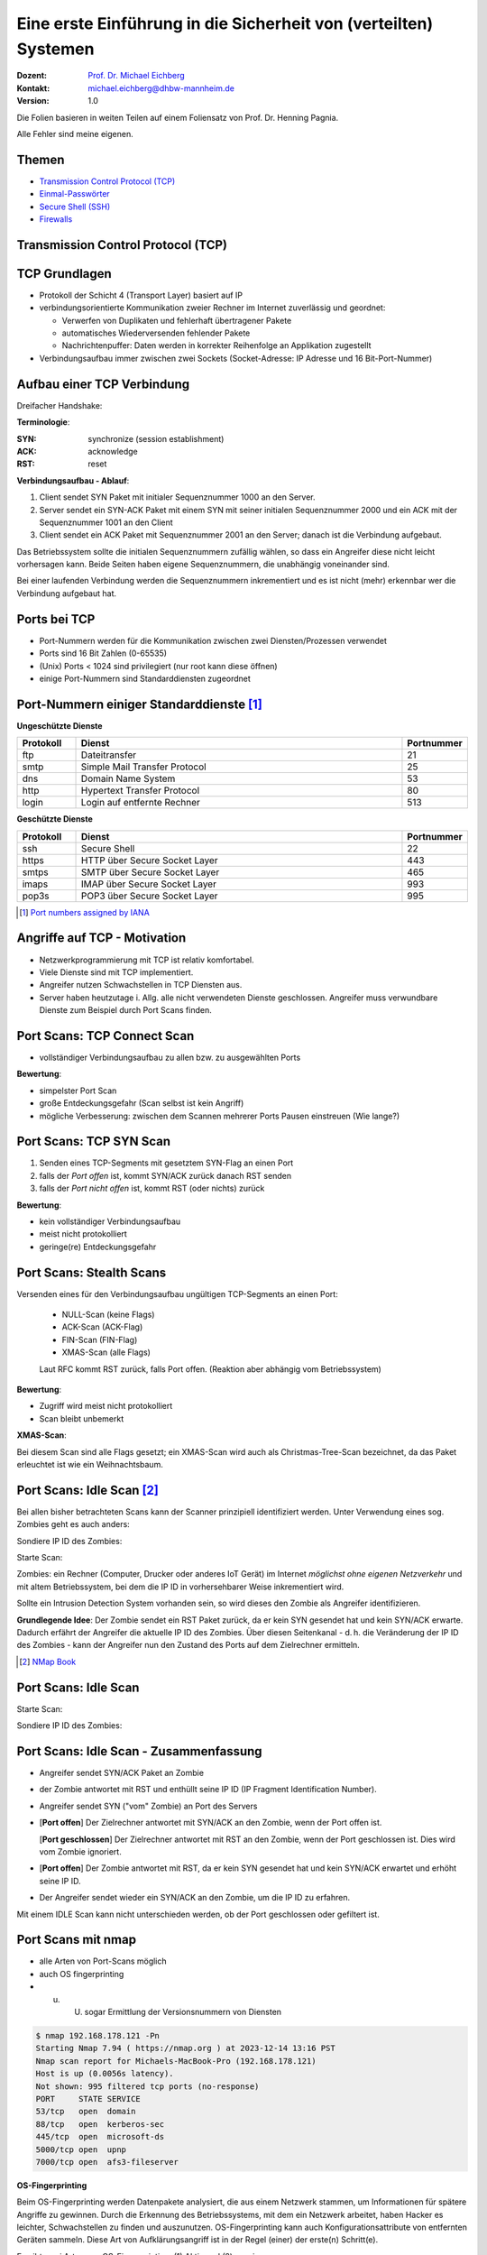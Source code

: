 .. meta:: 
    :author: Michael Eichberg
    :keywords: "TCP", "DDoS", SSH
    :description lang=de: Network Security - Eine Einführung in die Sicherheit von (verteilten) Systemen
    :id: lecture-security-a-primer-in-network-security
    :first-slide: last-viewed
    :exercises-master-password: WirklichSchwierig!

.. |html-source| source::
    :prefix: https://delors.github.io/
    :suffix: .html
.. |pdf-source| source::
    :prefix: https://delors.github.io/
    :suffix: .html.pdf
.. |at| unicode:: 0x40

.. role:: incremental   
.. role:: eng
.. role:: ger
.. role:: red
.. role:: green
.. role:: the-blue
.. role:: minor
.. role:: ger-quote
.. role:: obsolete
.. role:: line-above

.. role:: raw-html(raw)
   :format: html


Eine erste Einführung in die Sicherheit von (verteilten) Systemen
===================================================================

:Dozent: `Prof. Dr. Michael Eichberg <https://delors.github.io/cv/folien.de.rst.html>`__
:Kontakt: michael.eichberg@dhbw-mannheim.de
:Version: 1.0

.. container:: footer-left tiny
    
    Die Folien basieren in weiten Teilen auf einem Foliensatz von Prof. Dr. Henning Pagnia.
    
    Alle Fehler sind meine eigenen.

.. supplemental::

  :Folien: 
      :HTML: |html-source|

      :PDF: |pdf-source|
  :Fehler auf Folien melden:
      https://github.com/Delors/delors.github.io/issues



Themen
----------------------------------

- `Transmission Control Protocol (TCP)`_ 
- `Einmal-Passwörter`_
- `Secure Shell (SSH)`_
- `Firewalls`_


.. class:: new-section transition-fade

Transmission Control Protocol (TCP) 
-------------------------------------


.. class:: vertical-title

TCP Grundlagen
-------------------

.. class:: incremental more-space-between-list-items 

- Protokoll der Schicht 4 (Transport Layer) basiert auf IP
- verbindungsorientierte Kommunikation zweier Rechner im Internet zuverlässig und geordnet:

  .. class:: incremental

  - Verwerfen von Duplikaten und fehlerhaft übertragener Pakete
  - automatisches Wiederversenden fehlender Pakete
  - Nachrichtenpuffer: Daten werden in korrekter Reihenfolge an Applikation zugestellt

- Verbindungsaufbau immer zwischen zwei Sockets (Socket-Adresse: IP Adresse und 16 Bit-Port-Nummer)


Aufbau einer TCP Verbindung
-----------------------------

Dreifacher Handshake:

.. container:: supplemental

    **Terminologie**:

    :SYN: :eng:`synchronize (session establishment)`
    :ACK: :eng:`acknowledge`
    :RST: :eng:`reset`

    **Verbindungsaufbau - Ablauf**:

    1. Client sendet SYN Paket mit initialer Sequenznummer 1000 an den Server.
    2. Server sendet ein SYN-ACK Paket mit einem SYN mit seiner initialen Sequenznummer 2000 und ein ACK mit der Sequenznummer 1001 an den Client
    3. Client sendet ein ACK Paket mit Sequenznummer 2001 an den Server; danach ist die Verbindung aufgebaut.

    Das Betriebssystem sollte die initialen Sequenznummern zufällig wählen, so dass ein Angreifer diese nicht leicht vorhersagen kann. Beide Seiten haben eigene Sequenznummern, die unabhängig voneinander sind.

    Bei einer laufenden Verbindung werden die Sequenznummern inkrementiert und es ist nicht (mehr) erkennbar wer die Verbindung aufgebaut hat.

.. container:: stack

    .. container:: layer

        .. raw:: html
            :class: center-child-elements

            <svg width="1200" height="600" viewBox="0 0 1200 600" version="1.1" xmlns="http://www.w3.org/2000/svg">
                <defs>
                    <marker 
                    id="arrow"
                    viewBox="0 0 10 10"
                    refX="10"
                    refY="5"
                    markerWidth="8"
                    markerHeight="8"
                    orient="auto-start-reverse">
                    <path d="M 0 0 L 10 5 L 0 10 z" />
                    </marker>
                </defs>
                <text x="125" y="75" style="font-weight: bolder">Client</text>
                <line x1="200" y1="100" x2="200" y2="400" style="stroke:rgb(0,0,0);stroke-width:3" />
                <text x="925" y="75" style="font-weight: bolder">Server</text>
                <line x1="1000" y1="100" x2="1000" y2="400" style="stroke:rgb(0,0,0);stroke-width:3" />
                <line x1="200" y1="400" x2="200" y2="550" stroke-dasharray="5,5" style="stroke:rgb(0,0,0);stroke-width:3" />
                <line x1="1000" y1="400" x2="1000" y2="550" stroke-dasharray="5,5" style="stroke:rgb(0,0,0);stroke-width:3" />
                
                <text x="500" y="65" transform="rotate(6.6)">SYN(1000)</text>
                <line x1="200" y1="110" x2="1000" y2="190" style="stroke:rgb(0,0,0);stroke-width:3" marker-end="url(#arrow)"/>
            </svg>

    .. container:: layer overlay incremental

        .. raw:: html
            :class: center-child-elements

            <svg height="600" width="1200" viewBox="0 0 1200 600" version="1.1" xmlns="http://www.w3.org/2000/svg">
                <defs>
                    <marker 
                    id="arrow"
                    viewBox="0 0 10 10"
                    refX="10"
                    refY="5"
                    markerWidth="8"
                    markerHeight="8"
                    orient="auto-start-reverse">
                    <path d="M 0 0 L 10 5 L 0 10 z" />
                    </marker>
                </defs>

                <text x="270" y="300" transform="rotate(-6.6)">SYN(2000), ACK(1001)</text>
                <line x1="1000" y1="200" x2="200" y2="290" style="stroke:rgb(0,0,0);stroke-width:3" marker-end="url(#arrow)"/>
                
            </svg>

    .. container:: layer overlay incremental

        .. raw:: html
            :class: center-child-elements

            <svg height="600" width="1200" viewBox="0 0 1200 600" version="1.1" xmlns="http://www.w3.org/2000/svg">
                <defs>
                    <marker 
                    id="arrow"
                    viewBox="0 0 10 10"
                    refX="10"
                    refY="5"
                    markerWidth="8"
                    markerHeight="8"
                    orient="auto-start-reverse">
                    <path d="M 0 0 L 10 5 L 0 10 z" />
                    </marker>
                </defs>
                
                <text x="555" y="315" transform="rotate(6.6)">ACK(2001)</text>
                <line x1="200" y1="300" x2="1000" y2="390" style="stroke:rgb(0,0,0);stroke-width:3" marker-end="url(#arrow)"/>
            </svg>




Ports bei TCP
----------------

.. class:: incremental

- Port-Nummern werden für die Kommunikation zwischen zwei Diensten/Prozessen verwendet
- Ports sind 16 Bit Zahlen (0-65535)
- (Unix) Ports < 1024 sind privilegiert (nur root kann diese öffnen)
- einige Port-Nummern sind Standarddiensten zugeordnet
  

.. class:: small

Port-Nummern einiger Standarddienste [#]_
------------------------------------------

**Ungeschützte Dienste**

.. csv-table::
    :header: Protokoll, Dienst, Portnummer
    :class: highlight-line-on-hover
    :widths: 100, 600, 50

    ftp, Dateitransfer, 21
    smtp, Simple Mail Transfer Protocol, 25
    dns, Domain Name System, 53
    http, Hypertext Transfer Protocol, 80
    login, Login auf entfernte Rechner, 513

**Geschützte Dienste**

.. csv-table::
    :header: Protokoll, Dienst, Portnummer
    :class: highlight-line-on-hover 
    :widths: 100, 600, 50

    ssh, Secure Shell, 22
    https, HTTP über Secure Socket Layer, 443
    smtps, SMTP über Secure Socket Layer, 465
    imaps, IMAP über Secure Socket Layer, 993
    pop3s, POP3 über Secure Socket Layer, 995


.. [#] `Port numbers assigned by IANA <https://www.iana.org/assignments/service-names-port-numbers>`__



Angriffe auf TCP - Motivation
--------------------------------

.. class:: incremental

- Netzwerkprogrammierung mit TCP ist relativ komfortabel. 
- Viele Dienste sind mit TCP implementiert.
- Angreifer nutzen Schwachstellen in TCP Diensten aus.
- Server haben heutzutage i. Allg. alle nicht verwendeten Dienste geschlossen. Angreifer muss verwundbare Dienste zum Beispiel durch Port Scans finden.


Port Scans: TCP Connect Scan
-------------------------------

.. container:: two-columns

    .. container:: column 
        
        .. class:: incremental

          - vollständiger Verbindungsaufbau zu allen bzw. zu ausgewählten Ports
          
          .. container:: incremental

              **Bewertung**:

              - simpelster Port Scan
              - große Entdeckungsgefahr (Scan selbst ist kein Angriff)
              - mögliche Verbesserung: zwischen dem Scannen mehrerer Ports Pausen einstreuen (Wie lange?)

    .. container:: column no-border

        .. raw:: html

            <svg width="900" height="440" viewBox="0 0 1200 600" version="1.1" xmlns="http://www.w3.org/2000/svg">
                <defs>
                    <marker 
                    id="arrow"
                    viewBox="0 0 10 10"
                    refX="10"
                    refY="5"
                    markerWidth="8"
                    markerHeight="8"
                    orient="auto-start-reverse">
                    <path d="M 0 0 L 10 5 L 0 10 z" />
                    </marker>
                </defs>
                <text x="125" y="75" style="font-weight: bolder">Scanner</text>
                <line x1="200" y1="100" x2="200" y2="400" style="stroke:rgb(0,0,0);stroke-width:3" />
                <text x="925" y="75" style="font-weight: bolder">Server</text>
                <line x1="1000" y1="100" x2="1000" y2="400" style="stroke:rgb(0,0,0);stroke-width:3" />
                <line x1="200" y1="400" x2="200" y2="550" stroke-dasharray="5,5" style="stroke:rgb(0,0,0);stroke-width:3" />
                <line x1="1000" y1="400" x2="1000" y2="550" stroke-dasharray="5,5" style="stroke:rgb(0,0,0);stroke-width:3" />
                
                <text x="500" y="65" transform="rotate(6.6)">SYN</text>
                <line x1="200" y1="110" x2="1000" y2="190" style="stroke:rgb(0,0,0);stroke-width:3" marker-end="url(#arrow)"/>

                <text x="390" y="300" transform="rotate(-6.6)">SYN / ACK</text>
                <line x1="1000" y1="200" x2="200" y2="290" style="stroke:rgb(0,0,0);stroke-width:3" marker-end="url(#arrow)"/>
                
                <text x="555" y="315" transform="rotate(6.6)">ACK</text>
                <line x1="200" y1="300" x2="1000" y2="390" style="stroke:rgb(0,0,0);stroke-width:3" marker-end="url(#arrow)"/>
            </svg>


Port Scans: TCP SYN Scan
-----------------------------

.. container:: two-columns

    .. container:: column 

        .. class:: incremental
        
        1. Senden eines TCP-Segments mit gesetztem SYN-Flag an einen Port
        2. falls der *Port offen* ist, kommt SYN/ACK zurück danach RST senden
        3. falls der *Port nicht offen* ist, kommt RST (oder nichts) zurück

        .. container:: incremental 
        
            **Bewertung**:
            
            - kein vollständiger Verbindungsaufbau
            - meist nicht protokolliert
            - geringe(re) Entdeckungsgefahr

    .. container:: column    

        .. raw:: html

            <svg width="900" height="440" viewBox="0 0 1200 600" version="1.1" xmlns="http://www.w3.org/2000/svg">
                <defs>
                    <marker 
                    id="arrow"
                    viewBox="0 0 10 10"
                    refX="10"
                    refY="5"
                    markerWidth="8"
                    markerHeight="8"
                    orient="auto-start-reverse">
                    <path d="M 0 0 L 10 5 L 0 10 z" />
                    </marker>
                </defs>
                <text x="125" y="75" style="font-weight: bolder">Scanner</text>
                <line x1="200" y1="100" x2="200" y2="400" style="stroke:rgb(0,0,0);stroke-width:3" />
                <text x="925" y="75" style="font-weight: bolder">Server</text>
                <line x1="1000" y1="100" x2="1000" y2="400" style="stroke:rgb(0,0,0);stroke-width:3" />
                <line x1="200" y1="400" x2="200" y2="550" stroke-dasharray="5,5" style="stroke:rgb(0,0,0);stroke-width:3" />
                <line x1="1000" y1="400" x2="1000" y2="550" stroke-dasharray="5,5" style="stroke:rgb(0,0,0);stroke-width:3" />
                
                <text x="500" y="65" transform="rotate(6.6)">SYN</text>
                <line x1="200" y1="110" x2="1000" y2="190" style="stroke:rgb(0,0,0);stroke-width:3" marker-end="url(#arrow)"/>

                <text x="390" y="300" transform="rotate(-6.6)">SYN / ACK</text>
                <line x1="1000" y1="200" x2="200" y2="290" style="stroke:rgb(0,0,0);stroke-width:3" marker-end="url(#arrow)"/>
                
                <text x="555" y="315" transform="rotate(6.6)">RST</text>
                <line x1="200" y1="300" x2="1000" y2="390" style="stroke:rgb(0,0,0);stroke-width:3" marker-end="url(#arrow)"/>
            </svg>

        
Port Scans: Stealth Scans
-----------------------------

Versenden eines für den Verbindungsaufbau ungültigen TCP-Segments an einen Port:

  .. class:: incremental

  - NULL-Scan (keine Flags)
  - ACK-Scan (ACK-Flag)
  - FIN-Scan (FIN-Flag)
  - XMAS-Scan (alle Flags)

  .. class:: incremental

  Laut RFC kommt RST zurück, falls Port offen. (Reaktion aber abhängig vom Betriebssystem)

.. container:: incremental 
  
    **Bewertung**:

    - Zugriff wird meist nicht protokolliert
    - Scan bleibt unbemerkt


.. container:: supplemental 

    **XMAS-Scan**: 
    
    Bei diesem Scan sind alle Flags gesetzt; ein XMAS-Scan wird auch als Christmas-Tree-Scan bezeichnet, da das Paket erleuchtet ist wie ein Weihnachtsbaum.


Port Scans: Idle Scan [#]_
-----------------------------

Bei allen bisher betrachteten Scans kann der Scanner prinzipiell identifiziert werden. Unter Verwendung eines sog. Zombies geht es auch anders:

.. container:: two-columns 

    .. container:: column

        Sondiere IP ID des Zombies:

        .. image:: images/idle-scan/idle-scan-step1.svg 
            :alt: Idle Scan - Schritte 1-2
            :align: left
            :width: 700px

    .. container:: column faded-to-white

        Starte Scan:

        .. image:: images/idle-scan/idle-scan-step2.svg 
            :alt: Idle Scan - Schritte 3-5
            :align: left
            :width: 750px

.. container:: supplemental 

    Zombies: ein Rechner (Computer, Drucker oder anderes IoT Gerät) im Internet *möglichst ohne eigenen Netzverkehr* und mit :ger-quote:`altem` Betriebssystem, bei dem die IP ID in vorhersehbarer Weise inkrementiert wird.

    Sollte ein Intrusion Detection System vorhanden sein, so wird dieses den Zombie als Angreifer identifizieren.

    **Grundlegende Idee**: Der Zombie sendet ein RST Paket zurück, da er kein SYN gesendet hat und kein SYN/ACK erwarte. Dadurch erfährt der Angreifer die aktuelle IP ID des Zombies. Über diesen Seitenkanal - d. h. die Veränderung der IP ID des Zombies - kann der Angreifer nun den Zustand des Ports auf dem Zielrechner ermitteln.

.. [#] `NMap Book <https://nmap.org/book/idlescan.html>`__

    

Port Scans: Idle Scan
-----------------------------

.. container:: two-columns 

    .. container:: column

        Starte Scan:

        .. image:: images/idle-scan/idle-scan-step2.svg 
            :alt: Idle Scan - Schritte 3-5
            :align: left
            :width: 750px

    .. container:: column   

        Sondiere IP ID des Zombies:

        .. image:: images/idle-scan/idle-scan-step3.svg 
            :alt: Idle Scan - Schritt 6
            :align: right
            :width: 700px



Port Scans: Idle Scan - Zusammenfassung
----------------------------------------

- Angreifer sendet SYN/ACK Paket an Zombie
- der Zombie antwortet mit RST und enthüllt seine IP ID (:eng:`IP Fragment Identification Number`).
- Angreifer sendet SYN ("vom" Zombie) an Port des Servers
- [**Port offen**] Der Zielrechner antwortet mit SYN/ACK an den Zombie, wenn der Port offen ist.
  
  [**Port geschlossen**] Der Zielrechner antwortet mit RST an den Zombie, wenn der Port geschlossen ist. Dies wird vom Zombie ignoriert.
- [**Port offen**] Der Zombie antwortet mit RST, da er kein SYN gesendet hat und kein SYN/ACK erwartet und erhöht seine IP ID. 
- Der Angreifer sendet wieder ein SYN/ACK an den Zombie, um die IP ID zu erfahren. 

.. container:: supplemental 

    Mit einem IDLE Scan kann nicht unterschieden werden, ob der Port geschlossen oder gefiltert ist.

Port Scans mit nmap
-----------------------

.. class:: incremental

- alle Arten von Port-Scans möglich
- auch OS fingerprinting
- u. U. sogar Ermittlung der Versionsnummern von Diensten

.. code:: bash 
    :class: incremental smaller copy-to-clipboard

    $ nmap 192.168.178.121 -Pn
    Starting Nmap 7.94 ( https://nmap.org ) at 2023-12-14 13:16 PST
    Nmap scan report for Michaels-MacBook-Pro (192.168.178.121)
    Host is up (0.0056s latency).
    Not shown: 995 filtered tcp ports (no-response)
    PORT     STATE SERVICE
    53/tcp   open  domain
    88/tcp   open  kerberos-sec
    445/tcp  open  microsoft-ds
    5000/tcp open  upnp
    7000/tcp open  afs3-fileserver

.. container:: supplemental

    **OS-Fingerprinting**

    Beim OS-Fingerprinting werden Datenpakete analysiert, die aus einem Netzwerk stammen, um Informationen für spätere Angriffe zu gewinnen. Durch die Erkennung des Betriebssystems, mit dem ein Netzwerk arbeitet, haben Hacker es leichter, Schwachstellen zu finden und auszunutzen. OS-Fingerprinting kann auch Konfigurationsattribute von entfernten Geräten sammeln. Diese Art von Aufklärungsangriff ist in der Regel (einer) der erste(n) Schritt(e).

    Es gibt zwei Arten von OS-Fingerprinting: (1) Aktiv und (2) passiv.

        (1) Bei einem aktiven OS-Fingerprinting-Versuch senden die Angreifer ein Paket an das Zielsystem und warten auf eine Antwort, um den Inhalt des TCP-Pakets zu analysieren. 
        
        (2) Bei einem passiven Versuch agieren die Angreifer eher als "Schnüffler", der keine absichtlichen Änderungen oder Aktionen im Netzwerk vornimmt. Passives OS-Fingerprinting ist ein unauffälligerer, aber wesentlich langsamerer Prozess. 


Port Knocking
---------------- 

.. class:: incremental

- Ein Knock-Daemon versteckt offene Ports auf dem Server.
- Zugriffe auf alle Ports werden im Log-File protokolliert.
- Knock-Daemon beobachtet das Log-File.
- Erst nach Erkennen einer vordefinierten (Einmal-)Klopfsequenz öffnet der Knock-Daemon den gewünschten Port für diesen Client.
- Client kann nun die Verbindung aufbauen.

.. container:: supplemental

    
    **Weiterführend**

    Alternativen zu einer Knock-Sequenz ist zum Beispiel, dass der Port nur dann als offen gilt, wenn die IP ID eine bestimmte Sequenznummer aufweist.

    M. Krzywinski: Port Knocking: Network Authentication Across Closed Ports in SysAdmin Magazine 12: 12-17. (2003)

    TCP Stealth

Connection Hijacking
-------------------------

Angreifer übernimmt eine bestehende - zum Beispiel eine bereits durch (Einmal-)Passwort authentisierte - Verbindung.

.. image:: images/connection-hijacking.svg 
    :alt: Connection Hijacking (einfache Variante)
    :align: center
    :height: 800px


.. container:: supplemental 

    TCP/IP-Hijacking ist eine Form eines Man-in-the-Middle-Angriffs. Der Angreifer bestimmt erst die IP-Adressen der beiden Sitzungsteilnehmer.
    
    Danach gibt es mehrere Möglichkeiten: 

    - Der Angreifer schickt ("in einer Pause") ein Paket mit der passenden Sequenznummer an den Server. 
    
      *(Dies kann dann in einem ACK-Storm enden, was ggf. unterbunden werden muss (zum Beispiel durch das Senden eines RSTs), oder ignoriert werden kann.)*

    - Der Angreifer macht einen Client mit einem DoS-Angriff unerreichbar, um sich dann mit dem Anderen zu verbinden, indem er die Netzwerk-ID des ausgeschalteten Clients nutzt.


Denial-of-Service (DoS) Angriffe
------------------------------------

Ziel des Angreifers: Lahmlegen eines Dienstes oder des ganzen Systems ...

- durch Ausnutzen von Schwachstellen (:eng:`vulnerabilities`, z. B. Buffer Overflow)
- durch Generierung von Überlast (Ausschöpfen von RAM, CPU, Netzwerkbandbreite, ...)

.. admonition:: Beispiel: Ping-of-Death
    :class: incremental smaller

    (Historisch: aus dem Jahr 1997)

    Ein ``ping`` verwendet Internet Control Message Protocol (ICMP) üblicherweise kleine Nachrichten, verwendete Länge ist aber einstellbar.

    Falls zu groß ⇒ Buffer Overflow ⇒ Systemabsturz!
    
    Variante: mittels Fragmentierung ließen sich generell übergroße IP-Pakete (>65,536 Byte) erstellen.


Denial-of-Service: SYN-flooding Angriff
-----------------------------------------

.. class:: incremental

- Angriff auf Design
- Angreifer sendet eine Verbindungsaufbauanforderung (gesetztes SYN-Flag) an Zielmaschine
- Server generiert eine halboffene TCP-Verbindung
- Angreifer wiederholt in schneller Folge dieses erste Paket zum Verbindungsaufbau

  ⇒ vollständiges Füllen der internen Systemtabelle

  ⇒ Anfragen normaler Benutzer werden zurückgewiesen

- Angreifer verwendet i. Allg. IP-Spoofing weswegen Firewalls wirkungslos sind.
- Abwehr: SYN-Cookies 


`SYN-Cookies - D J. Bernstein <https://cr.yp.to/syncookies.html>`__
-----------------------------------------------------------------------

SYN-Cookies sind speziell konstruiert initiale Sequenznummern.

.. stack::

    .. layer::

        .. raw:: html

            <svg width="1700" height="600" viewBox="0 0 1700 600" version="1.1" xmlns="http://www.w3.org/2000/svg">
                <defs>
                    <marker 
                    id="arrow"
                    viewBox="0 0 10 10"
                    refX="10"
                    refY="5"
                    markerWidth="8"
                    markerHeight="8"
                    orient="auto-start-reverse">
                    <path d="M 0 0 L 10 5 L 0 10 z" />
                    </marker>
                </defs>
                <text x="125" y="75" style="font-weight: bolder">Client</text>
                <line x1="200" y1="100" x2="200" y2="400" style="stroke:rgb(0,0,0);stroke-width:3" />
                <line x1="200" y1="400" x2="200" y2="550" stroke-dasharray="5,5" style="stroke:rgb(0,0,0);stroke-width:3" />
                
                <text x="925" y="75" style="font-weight: bolder">Server</text>
                <line x1="1500" y1="100" x2="1500" y2="400" style="stroke:rgb(0,0,0);stroke-width:3" />
                <line x1="1500" y1="400" x2="1500" y2="550" stroke-dasharray="5,5" style="stroke:rgb(0,0,0);stroke-width:3" />
                
                <text x="500" y="75" transform="rotate(4.25)">SYN(1000)</text>
                <line x1="200" y1="110" x2="1500" y2="190" style="stroke:rgb(0,0,0);stroke-width:3" marker-end="url(#arrow)"/>
            </svg>

    .. layer:: overlay incremental

        .. raw:: html

            <svg height="600" width="1700" viewBox="0 0 1700 600" version="1.1" xmlns="http://www.w3.org/2000/svg">
                <defs>
                    <marker 
                    id="arrow"
                    viewBox="0 0 10 10"
                    refX="10"
                    refY="5"
                    markerWidth="8"
                    markerHeight="8"
                    orient="auto-start-reverse">
                    <path d="M 0 0 L 10 5 L 0 10 z" />
                    </marker>
                </defs>

                <text x="270" y="290" transform="rotate(-4.25)">SYN(2000), ACK(with cookie)</text>
                <line x1="1500" y1="200" x2="200" y2="290" style="stroke:rgb(0,0,0);stroke-width:3" marker-end="url(#arrow)"/>
            </svg>

        .. container:: smaller

            Der Cookie ermöglicht es, dass keine Informationen im Speicher gehalten werden müssen. Der Cookie encodiert die Informationen, die der Server benötigt, um die Verbindung aufzubauen: Client IP, time window, etc.

    .. layer:: overlay incremental

        .. raw:: html

            <svg height="600" width="1800" viewBox="0 0 1800 600" version="1.1" xmlns="http://www.w3.org/2000/svg">
                <defs>
                    <marker 
                    id="arrow"
                    viewBox="0 0 10 10"
                    refX="10"
                    refY="5"
                    markerWidth="8"
                    markerHeight="8"
                    orient="auto-start-reverse">
                    <path d="M 0 0 L 10 5 L 0 10 z" />
                    </marker>
                </defs>
                
                <text x="555" y="325" transform="rotate(4.2)">ACK(with cookie(+1))</text>
                <line x1="200" y1="300" x2="1500" y2="390" style="stroke:rgb(0,0,0);stroke-width:3" marker-end="url(#arrow)"/>

                <text x="1515" y="340" style="font-size:40px">Validierung</text>
                <text x="1515" y="390" style="font-size:40px">des Cookie</text>
                <line x1="1600" y1="400" x2="1600" y2="455" style="stroke:rgb(0,0,0);stroke-width:3" marker-end="url(#arrow)"/>
                <text x="1515" y="490" style="font-size:40px">ggf. </text>
                <text x="1515" y="540" style="font-size:40px">Verbindungs-</text>
                <text x="1515" y="590" style="font-size:40px">aufbau</text>

            </svg>



Distributed Denial-of-Service (DDoS) Angriff
------------------------------------------------

Opfer wird von sehr vielen Angreifern mit Nachrichten überflutet.

.. container:: incremental

    Ein Beispiel: Smurf-Angriff:

    .. image:: images/smurf-angriff.svg 
        :alt: Smurf Angriff
        :align: center
        :height: 800px


Distributed Denial-of-Service (DDoS) Angriff
------------------------------------------------

.. class:: incremental

- Bot-Netze (Botnetze) werden verwendet, um DDoS-Angriffe durchzuführen.
- Bot-Netze können viele 10.000 Rechner umfassen.
- IoT Geräte sind besonders beliebt (z. B. IP-Kameras, Smart-TVs, Smart-Home Geräte, ...), da diese oft nicht ausreichend geschützt sind und trotzdem permanent mit dem Internet verbunden sind.
- Beliebte Ziele:

  - Onlinespieleserver
  - Banking-Portale
  - politische Webseiten
- Firewalls und Intrusion Detection Systeme sind meist wirkungslos, da die Angriffe von vielen verschiedenen IP-Adressen kommen.



Distributed-Reflected-Denial-of-Service (DRDoS) Angriff
------------------------------------------------------------

- Idee:

  .. class:: incremental smaller
  
  - Es wird eine Anfrage an einen Server gesendet, die eine große Antwort auslöst. (z. B. hat(te) der NTP Monlist Befehl eine Antwort, die ca. 200 Fach größer ist als die Anfrage!)
  - Mittels IP-Spoofing wird die IP-Adresse des Opfers als Absenderadresse verwendet.
  - Es werden insbesondere Dienste basierend auf UDP verwendet, da hier keine Verbindung aufgebaut werden muss.

.. class:: incremental smaller

- Nehmen einen signifikanten Teil aller DDoS-Angriffe ein. 
- Die Tatsache, dass die Sender legitime Server sind, erschwert die Abwehr.
- :eng:`Egress Filtering` kann helfen, die Verwendung von IP-Spoofing zu verhindern. 


.. container:: supplemental
    
    Bereits im Jahr 2018 wurde ein Angriff mit einer Bandbreite von 1,7 TBit/s beobachtet.

    :Egress Filtering: Der Router verwirft alle Pakete, die eine Absenderadresse verwenden, die nicht aus dem eigenen Netzwerk stammt. 


`Distributed Denial-of-Service (DDoS) Angriffe - Beispiel <https://cloud.google.com/blog/products/identity-security/google-cloud-mitigated-largest-ddos-attack-peaking-above-398-million-rps>`__
-------------------------------------------------------------------------------------------------------------------------------------------------------------------------------------------------------

.. epigraph::

    [...] Google's DDoS Response Team has observed the trend that distributed denial-of-service (DDoS) attacks are **increasing exponentially in size**. Last year, we blocked the largest DDoS attack recorded at the time. This August [2023], we stopped an even larger DDoS attack — 7½ times larger — that also used new techniques to try to disrupt websites and Internet services.

    This new series of DDoS attacks reached **a peak of 398 million requests per second (rps)**, and relied on a novel HTTP/2 “Rapid Reset” technique based on stream multiplexing that has affected multiple Internet infrastructure companies. By contrast, last year's largest-recorded DDoS attack peaked at 46 million rps.



Distributed Denial-of-Service (DDoS) Angriffe 
------------------------------------------------

.. container:: incremental 

    Beispiele:

    - TCP Stack Attacks (SYN, FIN, RST, ACK, SYN-ACK, URG-PSH, other combinations of TCP Flags, slow TCP attacks)
    - Application Attacks (HTTP GET/POST Floods, slow HTTP Attacks, SIP Invite Floods, DNS Attacks, HTTPS Protocol Attacks)
    - SSL/TLS Attacks (Malformed SSL Floods, SSL Renegotiation, SSL Session Floods)
    - DNS Cache Poisoning
    - Reflection Amplification Flood Attacks (TCP, UDP, ICMP, DNS, mDNS, SSDP, NTP, NetBIOS, RIPv1, rpcbind, SNMP, SQL RS, Chargen, L2TP, Microsoft SQL Resolution Service)
    - Fragmentation Attacks (Teardrop, Targa3, Jolt2, Nestea)
    - Vulnerability Attacks
    - Resource Exhaustion Attacks (Slowloris, Pyloris, LOIC, etc.)
    - Flash Crowd Protection
    - Attacks on Gaming Protocols.



Schutz vor DDoS-Angriffen - On-Site Robustheitsmaßnahmen
--------------------------------------------------------

.. class:: incremental

- Aufrüsten der Ressourcen (z. B. Bandbreite, CPU, RAM, ...) 
- Exemplarische Sofortmaßnahmen bei aktivem Angriff: 
  
  .. class:: incremental smaller

  - Whitelisting von IP-Adressen von besonders wichtigen Clients
  - Blacklisting von IP-Adressen aus bestimmten Bereichen
  - Captchas
  - Überprüfung der Browser-Echtheit
  
- Anti-DDos Appliances 

.. admonition:: Achtung
    :class: warning incremental

    Diese Maßnahmen sind häufig teuer und ggf. begrenzt effektiv; wenn der Angriff die verfügbare Brandbreite übersteigt, sind diese Maßnahmen wirkungslos.



Schutz vor DDoS-Angriffen - Off-Site Robustheitsmaßnahmen
------------------------------------------------------------

.. class:: incremental
  
- Einbinden des ISP
- Einbinden spezialisierter Dienstleister (im Angriffsfall wird mittels BGP-Rerouting der Traffic an den Dienstleister umgeleitet, der dann die DDos Attacke filtert.)
- Content-Delivery-Networks (CDNs) für statische Inhalte (z. B. Cloudflare, Akamai, ...)
- Distributed Clouds



Password Sniffing
---------------------

:In der Anfangszeit: unverschlüsselte Übertragung von Passwörtern (telnet, ftp, ...)
:In der Übergangszeit (bzw. in bestimmten Szenarien auch heute): Verwendung von Einmal-Passwörtern (S/Key, ...)
:Heute: Passwörter werden verschlüsselt übertragen (ssh, https, ...)


.. container:: supplemental

    Unverschlüsselte Passworte können leicht mittels eines Sniffers, der den Netzwerkverkehr mitschneidet (z. B. Wireshark), abgefangen werden.


Einmal-Passwörter
----------------------

Die Idee ist, dass Passwörter nur genau einmal gültig sind und nicht wiederverwendbar sind.

- Tokens (z. B. RSA SecurID)
- Codebuch: Liste von Einmal-Passwörtern, die das gemeinsame Geheimnis sind.
- S/Key: Passwort "wird mit einem Zähler kombiniert" und dann gehasht.


Das S/Key Verfahren 
------------------------------

Einmal-Passwort-System nach Codebuch-Verfahren, dass im Original auf der kryptographischen Hashfunktion MD4 basiert.

.. stack:: 

    .. layer:: 

        **Initialisierung**

        .. class:: incremental smaller

        1) Der Nutzer gibt sein Passwort W ein; dies ist der geheime Schlüssel. (Sollte W bekannt werden, dann ist die Sicherheit des Verfahrens nicht mehr gewährleistet.)
        2) Eine kryptografische Hash-Funktion H wird n-mal auf W angewandt, wodurch eine Hash-Kette von n einmaligen Passwörtern entsteht. :math:`H(W), H(H(W)), \dots, H^{n}(W)`
        3) Das initiale Passwort wird verworfen.
        4) Der Benutzer erhält die n Passwörter, die in umgekehrter Reihenfolge ausgedruckt werden: :math:`H^n(W), H^{n-1}(W), ..., H(H(W)), H(W)`.
        5) Nur das Passwort :math:`H^n(W)`, das an erster Stelle der Liste des Benutzers steht, der Wert von :math:`n` und ggf. ein Salt, wird auf dem Server gespeichert.

    .. layer:: incremental

        **Anmeldung**

        Identifiziere :math:`n` das letzte verwendete Passwort.

        .. class:: incremental smaller
       
        - Der Server fragt den Nutzer nach dem Passwort :math:`n-1` (d. h. :math:`H^{n-1}(W)`) und übermittelt ggf. auch den Salt. 
        - Der Server hasht das Passwort und vergleicht es dann mit dem gespeicherten Passwort :math:`H^n(W)`.
        - Ist das Passwort korrekt, dann wird der Nutzer angemeldet und der Server speichert das Passwort :math:`H^{n-1}(W)` als neues Passwort :math:`H^n(W)` und dekrementiert n.


.. container:: supplemental

    Intern verwendet S/KEY 64-bit Zahlen. Für die Benutzbarkeit werden diese Zahlen auf sechs kurze Wörter, von ein bis vier Zeichen, aus einem öffentlich zugänglichen 2048-Wörter-Wörterbuch (:math:`2048 = 2^{11}`) abgebildet. Zum Beispiel wird eine 64-Bit-Zahl auf "ROY HURT SKI FAIL GRIM KNEE" abgebildet. 


`Secure Shell (SSH) <https://datatracker.ietf.org/doc/html/rfc4254>`__
----------------------------------------------------------------------------

**Verschlüsselte Verbindung**

SSH ermöglicht die sichere Fernanmeldung von einem Computer bei einem anderen (typischerweise über TCP über Port 22). Es bietet mehrere Optionen für eine starke Authentifizierung und schützt die Sicherheit und Integrität der Kommunikation durch starke Verschlüsselung

.. container:: incremental

    **Ablauf**

    (1) Authentisierung des Server-Rechners
    (2) Authentisierung des Benutzers (bzw. des Clients) mittels

        a. Passwort
        b. :obsolete:`.rhosts-Eintrag`
        c. privatem :minor:`(RSA-)`\ Key (hauptsächlich verwendete Methode)

    (3) Kommunikation über symmetrisch verschlüsselte Verbindung


.. container:: supplemental

    Die Authentifizierung mittels eines Schlüsselpaars dient primäre der Automatisierung (dann wird auch keine :ger-quote:`Schlüsselphrase` zum Schutz des Passworts verwendet). Auf jeden Fall ist effektives Schlüsselmanagement erforderlich:

    .. epigraph::

        [...] In einigen Fällen haben wir mehrere Millionen SSH-Schlüssel gefunden, die den Zugang zu Produktionsservern in Kundenumgebungen autorisieren, wobei 90 % der Schlüssel tatsächlich ungenutzt sind und für einen Zugang stehen, der zwar bereitgestellt, aber nie gekündigt wurde.

        -- `SSH.com (Dez. 2023) <https://www.ssh.com/academy/ssh/protocol>`__
                                                                                                                                                                

Secure Shell (SSH) - Protokoll
--------------------------------------


.. image:: images/ssh/initiation.svg 
    :alt: SSH Protokoll
    :align: center
    :width: 1850px

.. container:: incremental small

    Beide Seiten haben einen Public-private Key Schlüsselpaar zur Gegenseitigen Authentifizierung

    :User Keys: 
     - ``Authorized keys`` - Datei mit den öffentlichen Schlüsseln der Nutzer, gespeichert auf Serverseite
     - ``Identity keys`` private Schlüssel der Nutzer

    :Host keys: benötigt für die Authentifizierung von Servern, um Man-in-the-Middle-Angriffe zu verhindern.

    :Session Keys: werden für die symmetrische Verschlüsselung der Daten in einer Verbindung verwendet. Session Keys (:ger:`Sitzungsschlüssel`) werden während des  Verbindungsaufbaus ausgehandelt.

.. container:: supplemental 

    Im Falle von SSH gibt es kein initiales Vertrauen zwischen Server und Client.



Secure Shell (SSH) - Verbindungsaufbau - Beispiel
------------------------------------------------------------

.. container:: scrollable 

    .. code:: text
        :class: smallest

        debug1: Reading configuration data /etc/ssh/ssh_config
        debug1: Applying options for *
        debug1: Connecting to example.org [1.2.3.4] port 22.
        debug1: Connection established.
        debug1: identity file /home/user/.ssh/id_rsa type -1
        debug1: identity file /home/user/.ssh/id_rsa-cert type -1
        debug1: identity file /home/user/.ssh/id_dsa type -1
        debug1: identity file /home/user/.ssh/id_dsa-cert type -1
        debug1: Remote protocol version 1.99, remote software version OpenSSH_5.8
        debug1: match: OpenSSH_5.8 pat OpenSSH*
        debug1: Enabling compatibility mode for protocol 2.0
        debug1: Local version string SSH-2.0-OpenSSH_5.5p1 Debian-6
        debug1: SSH2_MSG_KEXINIT sent
        debug1: SSH2_MSG_KEXINIT received
        debug1: kex: server->client aes128-ctr hmac-md5 none
        debug1: kex: client->server aes128-ctr hmac-md5 none
        debug1: SSH2_MSG_KEX_DH_GEX_REQUEST(1024<1024<8192) sent
        debug1: expecting SSH2_MSG_KEX_DH_GEX_GROUP
        debug1: SSH2_MSG_KEX_DH_GEX_INIT sent
        debug1: expecting SSH2_MSG_KEX_DH_GEX_REPLY
        debug1: Host 'example.org' is known and matches the RSA host key.
        debug1: Found key in /home/user/.ssh/known_hosts:1
        debug1: ssh_rsa_verify: signature correct
        debug1: SSH2_MSG_NEWKEYS sent
        debug1: expecting SSH2_MSG_NEWKEYS
        debug1: SSH2_MSG_NEWKEYS received
        debug1: Roaming not allowed by server
        debug1: SSH2_MSG_SERVICE_REQUEST sent
        debug1: SSH2_MSG_SERVICE_ACCEPT received
        debug1: Authentications that can continue: publickey,password,keyboard-interactive,hostbased
        debug1: Next authentication method: publickey
        debug1: Trying private key: /home/user/.ssh/id_rsa
        debug1: Trying private key: /home/user/.ssh/id_dsa
        debug1: Next authentication method: keyboard-interactive
        debug1: Authentications that can continue: publickey,password,keyboard-interactive,hostbased
        debug1: Next authentication method: password
        user@example.org's password: 
        debug1: Authentication succeeded (password).
        debug1: channel 0: new [client-session]
        debug1: Requesting no-more-sessions@openssh.com
        debug1: Entering interactive session.
        debug1: Sending environment.
        debug1: Sending env LANG = en_US.UTF-8



Secure Shell (SSH) - Risiken durch mangelnde Schlüsselverwaltung
------------------------------------------------------------------

.. class:: incremental

- Schlüssel werden nicht regelmäßig ausgetauscht
- Schlüssel werden nicht gelöscht, wenn sie nicht mehr benötigt werden
- viele (die meisten) Schlüssel werden nicht verwendet
- Es ist oft nicht bekannt, wer Zugriff auf welche Schlüssel hat(te)
- Es ist nicht bekannt, welche Schlüssel auf welche Systeme Zugriff haben
- Malware kann SSH-Schlüssel stehlen
- SSH Keys können ggf. privilegierten Zugriff gewähren
- SSH Keys können benutzt werden, wenn um Backdoors zu verstecken 
- Server keys erlauben ggf. Man-in-the-Middle-Angriffe
   
    
SSH Tunneling
-----------------------

- ermöglicht die Übertragung beliebiger Netzwerkdaten über eine verschlüsselte SSH-Verbindung. z. B. 

  - um ältere Anwendungen zu verschlüsseln. 
  - um VPNs (Virtual Private Networks) zu implementieren 
  - um über Firewalls hinweg auf Intranetdienste zuzugreifen.

- ermöglicht auch Port-forwarding (lokale Ports werden auf entfernten Rechner weitergeleitet)

.. image:: images/ssh/tunneling.svg 
    :alt: SSH Protokoll
    :align: center
    :width: 1450px


SSH und :ger-quote:`Back-tunneling`
--------------------------------------

.. class:: incremental

- Der Angreifer richtet einen Server außerhalb des Zielnetzwerks ein
- Nach Infiltration des Zielsystems verbindet der Angreifer sich von innen mit dem externen SSH-Server.  
- Diese SSH-Verbindung wird so eingerichtet, das eine TCP-Port-Weiterleitung von einem Port auf dem externen Server zu einem SSH-Port auf einem Server im internen Netzwerk möglich ist. 
- Die meisten Firewalls bieten wenig bis gar keinen Schutz dagegen.


.. container:: supplemental

    Es ist in diesem Fall besonders interessant für den Angreifer den SSH Server zum Beispiel bei einem Cloud-Anbieter zu betreiben, welcher von dem Unternehmen  standardmäßig verwendet wird (am Anfang steht immer die Aufklärung!). In diesem Fall wird die Firewall keine ausgehenden SSH-Verbindungen dorthin blockieren.



Schwachstellen in SSH 
--------------------------

.. epigraph::

    **Nearly 11 million SSH servers vulnerable to new Terrapin attacks**
    
    [...]
    It [The Terrapin attack] manipulates sequence numbers during the handshake process to compromise the integrity of the SSH channel, particularly when specific encryption modes like ChaCha20-Poly1305 or CBC with Encrypt-then-MAC are used. 
    [...]

    By Bill Toulas  


    -- `January 3, 2024 10:06 AM <https://www.bleepingcomputer.com/news/security/nearly-11-million-ssh-servers-vulnerable-to-new-terrapin-attacks/>`__



.. class:: integrated-exercise transition-move-left

Übung
------------------------------

.. exercise:: Port Scans - IDLE Scan

  - Warum kann mit einem IDLE Scan nicht festgestellt werden warum ein Port geschlossen oder gefiltert ist?
  - Welchen Wert hat die IP ID des Zombies, der einem IDLE Scan durchführt, wenn der Zielport offen bzw. geschlossen ist wenn der Scanner diesen wieder abfragt?

  .. solution::
     :pwd: IDLEPort

     - Wenn der Port geschlossen ist, dann sendet der Zielrechner ein RST Paket an den Zombie. Dieses wird vom Zombie ignoriert. Daher erhöht sich die IP ID des Zombies nicht.
     - Wenn der Port offen ist, dann sendet der Zielrechner ein SYN/ACK Paket an den Zombie. Dieser antwortet mit einem RST Paket und erhöht seine IP ID um 1. d. h. der Wert der IP ID des Zombies ist um 2 höher wenn der Port offen ist und "nur" eins höher sonst.



.. class:: integrated-exercise transition-move-left

Übung
--------------

.. exercise:: S/Key

    1. Welche Vorteile bieten Einmalpasswortsysteme gegenüber Systemen mit mehrfach zu verwendenden Passworten?
    2. Welchen Angriffen sind Einmalpasswortsysteme weiterhin ausgesetzt?
    3. Generieren Sie eine Liste von Einmalpassworten mit Initialwert :math:`r = 769`\ . Generieren Sie :math:`H(r)` bis :math:`H^6(r)` wenn die Einwegfunktion hier der Einfachheit halber :math:`H(x) = x^2\; mod\; 1000` ist.
    4. Wie oft kann sich der Benutzer anmelden? Wie sieht seine Liste aus?
    5. Welchen Wert speichert der Server vor dem ersten Anmeldevorgang?
    6. Spielen Sie zwei Anmeldevorgänge durch.
    7. Wenn ein Passwort :math:`H^L(W), 1 < L < N` bekannt ist, welche Auswirkungen hat dies auf die Sicherheit des Verfahrens?

    .. solution::
        :pwd: sKey.!

        1. Schutz gegen Lauscher
        2. Man-in-the-middle
        3. Der Benutzer wählt eine Zufallszahl :math:`r`, hier :math:`r = 769`. Berechnet wird nun:
        
           :math:`769^2\; mod\; 1000 = 361`

           :math:`361^2\; mod\; 1000 = 321`
        
           :math:`321^2\; mod\; 1000 = 41`
        
           :math:`41^2\; mod\; 1000 = 681`
        
           :math:`681^2\; mod\; 1000 = 761`
        
           :math:`761^2\; mod\; 1000 = 121`

        4. Fünfmal. Der Benutzer erhält folgende Passwortliste: :math:`761, 681, 41, 321, 361`
        5. Der Server speichert: :math:`121`.
        6. Beim ersten Anmeldevorgang verwendet der Benutzer das erste Passwort auf der Liste, die :math:`761`.

           Der Server berechnet nun :math:`761^2\, mod\, 1000 = 121` und vergleicht dies mit dem gespeicherten Wert. Da diese übereinstimmen, wird der Benutzer angemeldet.

           Der Server speichert jetzt die :math:`761`, und der Benutzer streicht die :math:`761` von der Liste, usw.

        7. Keine


.. class:: integrated-exercise transition-move-left

Übung
--------------

.. exercise:: DDoS

  1.  Welches Problem entsteht wenn zum Schutze vor Angriffen auf die Verfügbarkeit die Ressourcen von IT-Systemen und deren Internet-Anbindung erhöht werden?
  2. Recherchieren Sie was ein :ger-quote:`Low and Slow Angriff` ist.
  3. Wo kann überall :ger-quote:`Egress filtering` statt finden.

  .. solution::
    :pwd: DDoSVerstehen

    1. Ressourceverschwendung wenn gerade kein Angriff stattfindet. Wenn der Angriff stattfindet, dann ist es immer noch möglich bzw. sogar wahrscheinlich, dass die Ressourcen nicht ausreichen.
    2. (vgl. https://www.cloudflare.com/de-de/learning/ddos/ddos-low-and-slow-attack/)
    
       Ein Low-and-Slow-Angriff ist eine Art von DoS- oder DDoS-Angriff, der sich auf einen kleinen Strom sehr langsamen Traffics stützt, der auf Anwendungs- oder Serverressourcen abzielt. Im Gegensatz zu herkömmlichen Brute-Force-Angriffen benötigen Low-and-Slow-Angriffe nur sehr wenig Bandbreite und können schwer bekämpft werden, da sie Traffic erzeugen, der nur sehr schwer von normalem Traffic zu unterscheiden ist. Während groß angelegte DDoS-Angriffe wahrscheinlich schnell bemerkt werden, können Low-and-Slow-Attacken über lange Zeiträume unentdeckt bleiben, während der Dienst für echte Nutzer verweigert oder verlangsamt wird.

       Da sie nicht viele Ressourcen benötigen, können Low-and-Slow-Angriffe von einem einzigen Computer aus erfolgreich durchgeführt werden, im Gegensatz zu verteilten Angriffen, für die ein Botnet erforderlich sein kann. Zwei der beliebtesten Tools für Low-and-Slow-Angriffe heißen Slowloris und R.U.D.Y.

       .. rubric:: R.U.D.Y.

       :ger-quote:`R U Dead Yet?` oder R.U.D.Y. ist ein Denial-of-Service-Angriffstool, das zum Ziel hat, einen Webserver durch Senden von Formulardaten bei unsinnig niedriger Geschwindigkeit zu blockieren. Ein R.U.D.Y.-Exploit wird als Low-and-Slow-Angriff kategorisiert, weil er darauf abzielt, einige wenige langwierige Anfragen zu erzeugen, anstatt einen Server mit einem hohen Volumen schneller Anfragen zu überfluten. Ein erfolgreicher R.U.D.Y.-Angriff bewirkt, dass der Ursprungsserver des Opfers für legitimen Traffic unzugänglich wird.

       .. rubric:: Slowloris

       Slowloris ist ein *low and slow* DDoS-Angriffsvektor. Die Idee des Slowloris-Angriffs besteht darin, den gesamten TCP-Stack für den HTTP/S-Daemon zu sättigen. Dies geschieht, indem langsam Verbindungen geöffnet und dann eine unvollständige Anfrage gesendet wird, um die Verbindung so lange wie möglich am Leben zu erhalten. Das Tool geht dabei langsam vor, so dass es in einigen Fällen möglich ist, dass ein einziger Angreifer einen Webserver zum Absturz bringen kann. Wenn das Limit der gleichzeitigen Verbindungen auf dem angegriffenen Server erreicht ist, kann der Server nicht mehr auf legitime Anfragen von anderen Benutzern reagieren, was zu einer Dienstverweigerung führt.
    
       Der Slowloris-Angriff zielt darauf ab, die Verbindungstabelle zu füllen, so dass der Server nicht mehr in der Lage ist, neue legitime Anfragen von legitimen Benutzern zu bedienen. Dies wird durch den Einsatz von zwei Hauptfunktionen erreicht: 1. Instabile Öffnungsrate für neue Verbindungen - neue TCP-Verbindungen werden stoßweise angefordert, wobei zwischen jedem Stoß eine gewisse Zeit gewartet wird, was es schwierig macht, von ratenbasierten Abhilfemaßnahmen entdeckt zu werden. 2. Aufrechterhaltung neu eingerichteter TCP-Verbindungen - neu eingerichtete TCP-Verbindungen werden aufrechterhalten, indem Teildaten über mehrere HTTP-Anforderungen unter Verwendung derselben TCP-Verbindung gesendet werden. Dadurch wird das Ziel gezwungen, die Verbindungen offen zu halten, während gleichzeitig Platz in der Verbindungstabelle und Speicherplatz verbraucht werden.


    3. Dies kann zum Beispiel auf Seiten eines ISPs geschehen.


.. class:: new-section transition-fade

Firewalls
------------

Unabhängiges Netz - :ger-quote:`Ideale Situation` 
---------------------------------------------------

.. image:: images/firewalls/all-save.svg
    :alt: Ideale Situation
    :align: center
    :height: 700px

:Vorteile: 
    
    - keinerlei Angriffsmöglichkeiten von außen 

:Nachteile:

    - kein Schutz gegen Insider
    - kein Zugang zum Internet



Von der Notwendigkeit des Schutzes von Rechnern
--------------------------------------------------------

.. epigraph:: 
    
    [...] Züger und sein Team hätten [...] erst kürzlich ein Experiment durchgeführt, [...]. Sie hätten einen Computer "ohne jeglichen Schutz" mit dem Internet verbunden, um zu sehen, wie lange es dauere, bis er befallen sei. Konkrete Details zur Konfiguration dieses Systems werden zwar nicht genannt, angeblich war der Rechner aber schon nach 20 Minuten infiltriert.

    -- `Golem.de 6.2.2024 <https://www.golem.de/news/iot-hacker-missbrauchen-zahnbuersten-fuer-ddos-angriffe-2402-181921.html>`__



Schutzschicht zwischen internem und externem Netz
------------------------------------------------------

.. image:: images/firewalls/firewall.svg
    :alt: Schutzschicht zwischen internem und externem Netz
    :align: center
    :height: 770px

- Kontrolle des Nachrichtenverkehrs durch Filterung 
- begrenzte Isolation mit begrenztem Schutz

.. container:: supplemental

    Eine Firewall schafft zwischen verbundenen Netzen Sicherheitsdomänen mit unterschiedlichem Schutzbedarf. Eine wichtige Teilaufgabe ist das Ausarbeiten von Sicherheitsrichtlinien.


Realisierung von Virtual Private Networks (VPN)
------------------------------------------------------

.. image:: images/firewalls/vpn.svg
    :alt: Realisierung von Virtual Private Networks (VPN)
    :align: center
    :width: 1500px

- Aufbau einer scheinbar privaten Verbindung von Firmenteilnetzen über das (öffentliche) Internet
- Zusätzliche Verbindungsverschlüsselung zwischen den Firewalls.

.. container:: supplemental

    Ziel ist es aktive und passive Angriffe zu unterbinden. 
    Selbst bei verschlüsselten Verbindungen kann die Verkehrsflussanalyse noch Informationen liefern über die Verbindungen liefern.


Kommerzielle VPNs für Endnutzer
---------------------------------

.. image:: images/firewalls/vpn-commercial.svg
    :alt: Einsatz von Virtual Private Networks (VPN) für Privatnutzer
    :align: center
    :width: 1400px

.. container:: supplemental

    **Motivation**

    - Schutz der Privatsphäre; der ISP kennt nicht mehr die Webseiten, die man aufruft
    - Die IP-Adresse des Nutzers ist den aufgerufenen Webseiten nicht mehr bekannt und kann deswegen der Umgehung von Geo-Blocking dienen.

    **Nachteile?**

    - Vertrauen in den VPN-Anbieter muss vorhanden sein. Insbesondere, beim Einsatz zum Stärken der Privatsphäre, muss der VPN-Anbieter vertrauenswürdig sein und sollte ein so genannter "no-log" Anbieter sein. Es gibt auch (kostenlose) VPN-Anbieter, die die Daten der Nutzer verkaufen (ehemals: `Facebook Onavo <https://techcrunch.com/2019/02/21/facebook-removes-onavo/?guccounter=1&guce_referrer=aHR0cHM6Ly93d3cuZ29vZ2xlLmNvbS8&guce_referrer_sig=AQAAAGVIppEgEOd9Z0FoMbmk2TCleRmD9wCMWDmIzGYEjIo1c7Cmz8NpiSoibthFG5IZQzmZ-kiJq-5Wj1bj21byh7YUrC_aSJJk1Bapwz80GSgzLFS-LHCF2OOetUYLSKwEG7W75znuqJJBJcNTTbtJ1UGB95Yu90saK9aIIkEywcRq>`__).





Schutz auf den Schichten des TCP/IP Stacks
-----------------------------------------------------------

Zentraler Schutz des gesamten internen Netzwerks durch:

.. class:: incremental

- Paket Filter (:eng:`Packet Filtering`) 

  - Blockieren bestimmter IP-Empfänger-Adressen (extern / intern)
  - Blockieren bestimmter IP-Absender-Adressen (extern / intern)
    
    :minor:`(z. B. aus dem Internet mit internen IP-Absender-Adressen.)`
  
  - Blockieren bestimmter Dienste; ggf. nur für bestimmte IP-Adressen

- Filter auf Anwendungsebene (:eng:`Application-level Filtering`)

  - inhaltsbezogene Filterung der Verkehrsdaten eines Dienstes
  - z. B. Virenfilter
  - wirkungslos bei verschlüsselten Verkehrsdaten

- Protokollierungsmöglichkeit der Kommunikation von / nach extern


.. container:: supplemental

    Firewalls (alleine) können die Struktur des Netzwerks nicht verbergen.


.. class:: smaller

DoS Attacke auf Anwendungsebene
------------------------------------------------

.. epigraph::

    [...]

    Angriff auf die Kleinen

    Waren bei früheren Spamangriffen massenhaft Accounts auf der größten Mastodon-Instanz mastodon.social angelegt worden, die dann von dort ihre Inhalte verbreiteten, trifft es nun nicht die größte, sondern die kleinsten. Automatisiert werden dabei Instanzen ausgesucht, auf denen eine Registrierung ohne Überprüfung und sogar ohne ein Captcha möglich ist. Das können etwa solche mit wenigen Accounts sein, die von Enthusiasten etwa für eine Gemeinde betrieben werden. Waren die Verantwortlichen in den vergangenen Tagen nicht aufmerksam, wurden diese Instanzen dann regelrecht überrannt. Die Spam-Accounts verschickten massenhaft Nachrichten mit einem Bild des namensgebenden Frühstücksfleischs und Links zu Discord-Servern, die wohl lahmgelegt werden sollten.

    -- `Mastodon: Spamwelle zeigt Schwächen auf [...] <https://www.heise.de/news/Mastodon-Spamwelle-zeigt-Schwaechen-auf-und-weckt-Sorge-vor-schlimmerer-Methode-9632055.html>`__


Realisierungsmöglichkeiten von Firewalls
------------------------------------------------

.. class:: incremental

- Hardware-Firewall
 
  - Screening Router
  - Application Gateway (auch Bastion Host)
  
    - Proxy-Server für bestimmte Dienste
    - Client-Software (HTTP-Browser, telnet, ftp, ...) 
    - Server-Software 

- Software-Firewall (*Personal Firewall*)


.. container:: supplemental

    Im Falle eines :eng:`Bastion Host`, ist dies der einzige unmittelbar erreichbare Rechner.


.. .. class:: vertical-title

Dual-Homed Host
----------------

.. image:: images/firewalls/dual-homed-host.svg
    :alt: Dual-Homed Host
    :align: right
    :class: margin-1em
    :width: 800px

**Aufbau**

- zwei Netzwerkkarten: ggf. private interne Adressen
- Screening Router & Gate: Packet Filter und Application-Level Filter
- Proxy-Dienste installieren 
- Benutzer-Logins von extern
- Konf. der Netzwerkkarten: IP-Pakete nicht automat. weiterleiten


Screening Router
---------------------

.. container:: two-columns no-default-width

    .. container:: column no-separator

        **Aufbau**

        - programmierbarer Hardwarerouter 
        - simple Filterfunktionen:

        - nur Paket-Header prüfen  
        - schnelle Auswertung ermöglicht hohen Durchsatz

        - Realisierung eines Packet Filters

        **Bewertung**

        .. container:: two-columns width-60

            .. container:: column
                
                .. class:: positive-list

                - einfach und billig
                - flexibel
                
            .. container:: column

                .. class:: negative-list

                - schwer zu testen
                - Protokollierung
                - Fernwartung 
                - keine Inhaltsfilterung 

    .. container:: column

        .. image:: images/firewalls/screening-router.svg 
            :alt: Screening Router
            :class: margin-1em
            :align: center
            :width: 600px



Screened Host
-----------------

.. image:: images/firewalls/screened-host.svg 
    :alt: Screened Host
    :align: right
    :class: margin-1em padding-left-1em
    :height: 900px

**Aufbau**

- Screening Router blockiert:

  - Pakete von / an interne Rechner (nicht Gate)
  - Source-Routed Pakete

- von extern nur Gate sichtbar 
- Pakete von intern nur via Gate
- Gate bietet Proxy-Server (z. B. für E-Mail)


.. container:: supplemental

    Gibt es für eine bestimmte Anwendung kein Application-level Proxy, dann kann auf einen für TCP/UDP generischen Proxy zurückgegriffen werden. Dieser arbeitet auf dem Session Layer und kann nur die Header-Informationen auswerten. Es handelt sich dann um ein :eng:`Circuit-level Proxy/Gateway`. Im Vergleich zu einem Application-level Proxy ist die Sicherheit geringer, da der Circuit-level Proxy nicht in der Lage ist, die Daten zu interpretieren.

    Ein allgemeines Problem ist, dass viele Anwendungen auf generische Protokolle wie HTTP aufsetzen. Weiterhin betreiben einige Anwendungen :ger-quote:`Port Hopping`, d. h. sie wechseln den Port wenn der Standardport nicht offen ist.

    Eine Anforderung an :ger-quote:`Next-generation Firewalls` ist, dass diese die Analyse von den Daten einer Anwendung unabhängig vom Port und Protokoll ermöglichen.


Konfiguration eines Gateways
---------------------------------

Das Ziel der Konfiguration muss eine minimale angreifbare Oberfläche sein.

.. class:: incremental

- Abschalten aller nicht-benötigten Netzdienste
- Löschen aller nicht benötigter Programme
- Rechte von /bin/sh auf 500 setzen
- Rechte aller Systemverzeichnisse auf 711 setzen
- keine regulären Benutzerkennungen
- root-Login mit Einmal-Passwortsystem
- setzen von Platten- und Prozess-Quotas
- volle Protokollierung, möglichst auf Hardcopy-Gerät
- möglichst sichere, stabile und regelmäßig aktualisierte Betriebssystemversion einsetzen


Screened Subnet
----------------

.. image:: images/firewalls/screened-subnet.svg 
    :alt: Screened Subnet
    :align: right
    :width: 950px


**Aufbau**

.. class:: incremental

- interner Screening Router als weiterer Schutzwall

  - blockiert Dienste, die nicht einmal bis zum Gate gelangen sollen
  - lässt nur Pakete zum / vom Gate durch

- äußeres Netz realisiert Demilitarisierte Zone (DMZ) für HTTP-Server, Mail-Server, ...


Intrusion Detection Systeme (IDS)
--------------------------------------

.. admonition:: Definition

    Ein IDS ist ein Gerät (meist ein speziell konfigurierter Rechner), das vielfältige Techniken zur Erkennung von Angriffen anwendet und Angriffe meldet und ggf. abwehrt, in dem (z. B.) die Firewall automatisch umkonfiguriert wird.

.. container:: incremental

    **Motivation**

    .. class:: incremental

    - Firewalls alleine sind zu statisch und deswegen häufig nicht ausreichend
    - bessere Aufzeichnung und flexiblere Erkennung notwendig 
    - angepasste Reaktion notwendig

.. container:: incremental

    **Umsetzung**

    An verschiedenen, neuralgischen Stellen werden spezielle Sensoren platziert, die (hier) den Netzwerkverkehr überwachen und verdächtige Aktivitäten melden.

.. container:: supplemental

    Miteinander verwandt bzw. typischerweise in einem Produkt zu finden:

    - Intrusion Detection (IDS) 
    - Intrusion Response (IRS)
    - Intrusion Prevention (IPS)



IDS-Erkennungstechniken
----------------------------

- Signaturerkennung
- statistische Analyse
- Anomalieerkennung


.. admonition:: Probleme
    :class: incremental

    - Fälschlicherweise gemeldete Angriffe (false positives) 
    - nicht gemeldete Angriffe (false negatives) (insb. bei neuartigen Angriffen)
    - Echtzeitanforderung, insb. bei Hochgeschwindigkeitsnetzen 
    - Aufzeichnung bei Netzwerken mit Switches ( ⇒ spez. SPAN Port)
    - Sensoren sollen unbeobachtbar sein (stealth)


.. class:: integrated-exercise transition-move-left

Übung
------------------

.. exercise:: Firewalls

    1. Was sind Vorteile eines Dual Homed Host gegenüber einem Paketfilter? Was sind die Nachteile?

    2. Benennen Sie zwei konzeptionelle Grenzen von Firewalls. D. h. zwei Szenarien gegen die Firewalls nicht schützen können.

    3. Für welche der folgenden Cybersicherheitsstrategien können Firewalls eingesetzt werden:
    
       1. Angriffe vermeiden
       2. Angriffe erkennen
       3. Angriffe abwehren/Angriffen entgegenwirken
       4. Reaktion auf Angriffe

    4. Sie werden beauftragt die Firewall so einzurichten, dass Mails mit Schadsoftware nicht durchgelassen werden. Wie reagieren Sie?

    .. solution::
        :pwd: fIREwall

        1. Ein Dual Homed Host ist ein Computer mit zwei Netzwerkschnittstellen. Zur Verwendung als Firewall wird das Routing, also die Weiterleitung von IP-Paketen zwischen den Schnittstellen, abgeschaltet. Damit können keine Pakete direkt zwischen den Netzen ausgetauscht werden und alle Verbindungen enden am Dual Homed Host. Um Daten weiterzuleiten, muss auf dem Dual Homed Host ein Proxy laufen, der eine Verbindung annimmt und eine neue Verbindung in das andere Netz aufbaut (gesteuert über Regel- und Berechtigungstabellen). Man kann über diese Application Level Gateways eine gute inhaltliche Kontrolle der übertragenen Daten durchführen, bei E-Mail beispielsweise eine Längenbegrenzung oder eine Erkennung von mitgeschickten ausführbaren Programmen, die dann automatisch geprüft oder entfernt werden könnten. Für jeden freigeschalteten Dienst benötigt man einen speziellen Proxy.

           Ein Risiko bei Dual Homed Hosts ist die Übernahme des Hosts durch einen Angreifer. Dieser hat dann über die entsprechende Netzwerkschnittstelle des Dual Homed Hosts vollständigen Zugriff auf das interne Netz.

        3. \

           - Hintertüren - sollte es Kommunikationsübergänge an der Firewall vorbei geben,  so können diese von Angreifern genutzt werden.
           - Interne Angriffe - diesbezüglich gibt es keine Unterschiede zu einem Netzwerk ohne Firewall.
           - Vertrauenswürdigkeit der Kommunikationspartner.

        4. Die Hauptaufgabe von Firewalls ist es Angriffen entgegenzuwirken (3.). Eine Reaktion auf Angriffe ist für klassische Firewalls nicht möglich. Eine Reaktion auf Angriffe ist Aufgabe von Intrusion Detection Systemen. Moderne Firewalls integrieren jedoch häufig auch Funktionen von *Intrusion Detection Systemen*. (Angriffe können nicht vermieden werden, da dies nicht in der Macht der Firewall liegt. Klassische/Einfache Firewalls können keine Angriffe erkennen.)
        5. ... die Mails sollen ja den Mailserver erreichen; eine inhaltsbasierte Beurteilung des Inhalts einer Mail ist nicht Aufgabe einer Firewall. 

